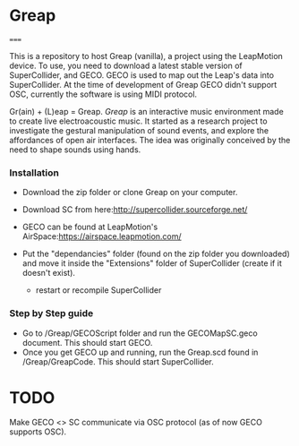 * Greap
=====

This is a repository to host Greap (vanilla), a project using the LeapMotion device.
To use, you need to download a latest stable version of SuperCollider, and GECO.
GECO is used to map out the Leap's data into SuperCollider. At the time of development of Greap GECO didn't support OSC, currently the software is using MIDI protocol.

Gr(ain) + (L)eap = Greap. /Greap/ is an interactive music environment made to create live electroacoustic music. It started as a research project to investigate the gestural manipulation of sound events, and explore the affordances of open air interfaces. The idea was originally conceived by the need to shape sounds using hands.


*** Installation
- Download the zip folder or clone Greap on your computer.
- Download SC from here:http://supercollider.sourceforge.net/

- GECO can be found at LeapMotion's AirSpace:https://airspace.leapmotion.com/

- Put the "dependancies" folder (found on the zip folder you downloaded) and move it inside the "Extensions" folder of SuperCollider (create if it doesn't exist).
  * restart or recompile SuperCollider

*** Step by Step guide
- Go to /Greap/GECOScript folder and run the GECOMapSC.geco document. This should start GECO.
- Once you get GECO up and running, run the Greap.scd found in /Greap/GreapCode. This should start SuperCollider.


* TODO
Make GECO <> SC communicate via OSC protocol (as of now GECO supports OSC).
